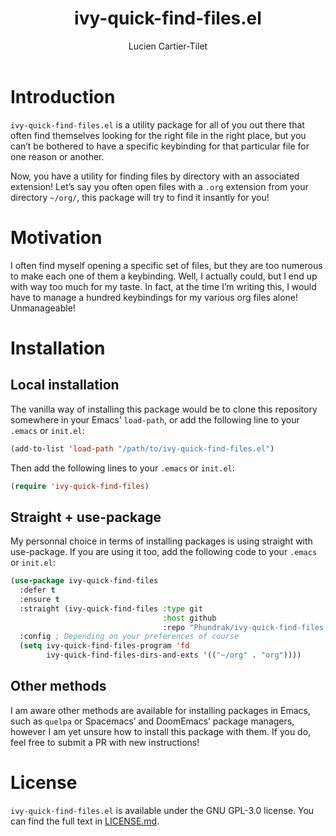 #+title: ivy-quick-find-files.el
#+author: Lucien Cartier-Tilet
#+email: lucien@phundrak.com
* Introduction
~ivy-quick-find-files.el~ is a utility package for all of you out there
that often find themselves looking for the right file in the right
place, but you can’t be bothered to have a specific keybinding for
that particular file for one reason or another.

Now, you have a utility for finding files by directory with an
associated extension! Let’s say you often open files with a ~.org~
extension from your directory =~/org/=, this package will try to find it
insantly for you!

* Motivation
I often find myself opening a specific set of files, but they are too
numerous to make each one of them a keybinding. Well, I actually
could, but I end up with way too much for my taste. In fact, at the
time I’m writing this, I would have to manage a hundred keybindings
for my various org files alone! Unmanageable!

* Installation
** Local installation
The vanilla way of installing this package would be to clone this
repository somewhere in your Emacs’ ~load-path~, or add the following
line to your ~.emacs~ or ~init.el~:
#+begin_src emacs-lisp
  (add-to-list 'load-path "/path/to/ivy-quick-find-files.el")
#+end_src

Then add the following lines to your ~.emacs~ or ~init.el~:
#+begin_src emacs-lisp
  (require 'ivy-quick-find-files)
#+end_src

** Straight + use-package
My personnal choice in terms of installing packages is using straight
with use-package. If you are using it too, add the following code to
your ~.emacs~ or ~init.el~:
#+begin_src emacs-lisp
  (use-package ivy-quick-find-files
    :defer t
    :ensure t
    :straight (ivy-quick-find-files :type git
                                    :host github
                                    :repo "Phundrak/ivy-quick-find-files.el")
    :config ; Depending on your preferences of course
    (setq ivy-quick-find-files-program 'fd
          ivy-quick-find-files-dirs-and-exts '(("~/org" . "org"))))
#+end_src

** Other methods
I am aware other methods are available for installing packages in
Emacs, such as ~quelpa~ or Spacemacs’ and DoomEmacs’ package managers,
however I am yet unsure how to install this package with them. If you
do, feel free to submit a PR with new instructions!

* License 
~ivy-quick-find-files.el~ is available under the GNU GPL-3.0
license. You can find the full text in [[file:LICENSE.md][LICENSE.md]].
